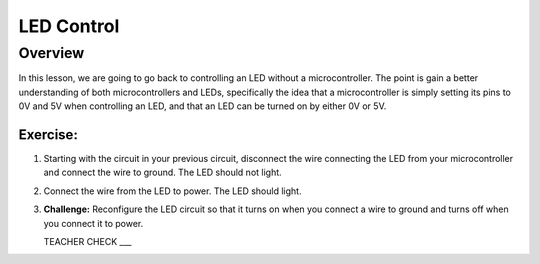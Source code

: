 LED Control
================

Overview
--------

In this lesson, we are going to go back to controlling an LED without a microcontroller. The point is gain a better understanding of both microcontrollers and LEDs, specifically the idea that a microcontroller is simply setting its pins to 0V and 5V when controlling an LED, and that an LED can be turned on by either 0V or 5V.

Exercise:
~~~~~~~~~

#. Starting with the circuit in your previous circuit, disconnect the wire connecting the LED from your microcontroller and connect the wire to ground. The LED should not light.

#. Connect the wire from the LED to power. The LED should light.

#. **Challenge:** Reconfigure the LED circuit so that it turns on when you connect a wire to ground and turns off when you connect it to power. 

   TEACHER CHECK ___

